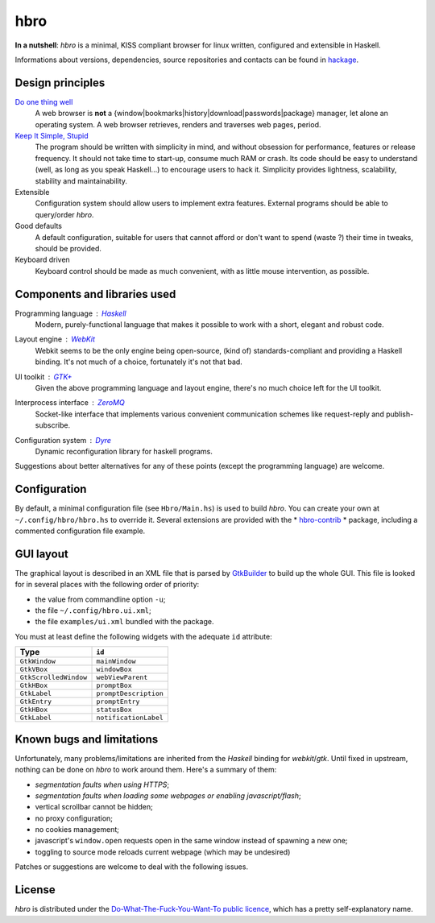 ====
hbro
====


**In a nutshell**: *hbro* is a minimal, KISS compliant browser for linux written, configured and extensible in Haskell.

Informations about versions, dependencies, source repositories and contacts can be found in hackage_.


Design principles
-----------------

`Do one thing well`_
  A web browser is **not** a {window|bookmarks|history|download|passwords|package} manager, let alone an operating system.
  A web browser retrieves, renders and traverses web pages, period.

`Keep It Simple, Stupid`_
  The program should be written with simplicity in mind, and without obsession for performance, features or release frequency. It should not take time to start-up, consume much RAM or crash. Its code should be easy to understand (well, as long as you speak Haskell...) to encourage users to hack it. Simplicity provides lightness, scalability, stability and maintainability.

Extensible
  Configuration system should allow users to implement extra features. External programs should be able to query/order *hbro*.

Good defaults
  A default configuration, suitable for users that cannot afford or don't want to spend (waste ?) their time in tweaks, should be provided.

Keyboard driven
  Keyboard control should be made as much convenient, with as little mouse intervention, as possible.


Components and libraries used
-----------------------------

Programming language : Haskell_
  Modern, purely-functional language that makes it possible to work with a short, elegant and robust code.

Layout engine : WebKit_
  Webkit seems to be the only engine being open-source, (kind of) standards-compliant and providing a Haskell binding. It's not much of a choice, fortunately it's not that bad.

UI toolkit : `GTK+`_
  Given the above programming language and layout engine, there's no much choice left for the UI toolkit.

Interprocess interface : ZeroMQ_
  Socket-like interface that implements various convenient communication schemes like request-reply and publish-subscribe.

Configuration system : Dyre_
  Dynamic reconfiguration library for haskell programs.


Suggestions about better alternatives for any of these points (except the programming language) are welcome.


Configuration
-------------

By default, a minimal configuration file (see ``Hbro/Main.hs``) is used to build *hbro*. You can create your own at ``~/.config/hbro/hbro.hs`` to override it. Several extensions are provided with the * hbro-contrib_ * package, including a commented configuration file example.


GUI layout
----------

The graphical layout is described in an XML file that is parsed by GtkBuilder_ to build up the whole GUI. This file is looked for in several places with the following order of priority:

- the value from commandline option ``-u``;
- the file ``~/.config/hbro.ui.xml``;
- the file ``examples/ui.xml`` bundled with the package.

You must at least define the following widgets with the adequate ``id`` attribute:

+-----------------------+-----------------------+
| Type                  | ``id``                |
+=======================+=======================+
| ``GtkWindow``         | ``mainWindow``        |
+-----------------------+-----------------------+
| ``GtkVBox``           | ``windowBox``         |
+-----------------------+-----------------------+
| ``GtkScrolledWindow`` | ``webViewParent``     |
+-----------------------+-----------------------+
| ``GtkHBox``           | ``promptBox``         |
+-----------------------+-----------------------+
| ``GtkLabel``          | ``promptDescription`` |
+-----------------------+-----------------------+
| ``GtkEntry``          | ``promptEntry``       |
+-----------------------+-----------------------+
| ``GtkHBox``           | ``statusBox``         |
+-----------------------+-----------------------+
| ``GtkLabel``          | ``notificationLabel`` |
+-----------------------+-----------------------+


Known bugs and limitations
--------------------------

Unfortunately, many problems/limitations are inherited from the *Haskell* binding for *webkit*/*gtk*. Until fixed in upstream, nothing can be done on *hbro* to work around them. Here's a summary of them:

- *segmentation faults when using HTTPS*;
- *segmentation faults when loading some webpages or enabling javascript/flash*;
- vertical scrollbar cannot be hidden;
- no proxy configuration;
- no cookies management;
- javascript's ``window.open`` requests open in the same window instead of spawning a new one;
- toggling to source mode reloads current webpage (which may be undesired)

Patches or suggestions are welcome to deal with the following issues.


License
-------

*hbro* is distributed under the `Do-What-The-Fuck-You-Want-To public licence`_, which has a pretty self-explanatory name.


.. _hackage: http://hackage.haskell.org/package/hbro
.. _Do one thing well: http://en.wikipedia.org/wiki/Unix_philosophy
.. _Keep It Simple, Stupid: https://en.wikipedia.org/wiki/KISS_principle
.. _Do-What-The-Fuck-You-Want-To public licence: http://en.wikipedia.org/wiki/WTFPL
.. _Haskell: http://haskell.org/
.. _WebKit: http://www.webkit.org/
.. _GTK+: http://www.gtk.org/
.. _ZeroMQ: http://www.zeromq.org/
.. _Dyre: https://github.com/willdonnelly/dyre
.. _hbro-contrib: http://hackage.haskell.org/package/hbro-contrib
.. _GtkBuilder: https://developer.gnome.org/gtk3/stable/GtkBuilder.html
